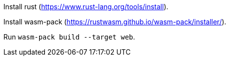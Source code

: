 Install rust (https://www.rust-lang.org/tools/install).

Install wasm-pack (https://rustwasm.github.io/wasm-pack/installer/).

Run `+wasm-pack build --target web+`.
